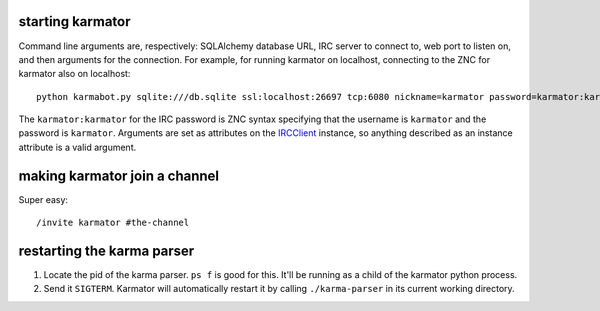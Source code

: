 starting karmator
=================

Command line arguments are, respectively: SQLAlchemy database URL, IRC server
to connect to, web port to listen on, and then arguments for the connection.
For example, for running karmator on localhost, connecting to the ZNC for karmator
also on localhost::

  python karmabot.py sqlite:///db.sqlite ssl:localhost:26697 tcp:6080 nickname=karmator password=karmator:karmator

The ``karmator:karmator`` for the IRC password is ZNC syntax specifying that
the username is ``karmator`` and the password is ``karmator``. Arguments are
set as attributes on the `IRCClient`_ instance, so anything described as an
instance attribute is a valid argument.


making karmator join a channel
==============================

Super easy::

  /invite karmator #the-channel


restarting the karma parser
===========================

1. Locate the pid of the karma parser. ``ps f`` is good for this. It'll be
   running as a child of the karmator python process.

2. Send it ``SIGTERM``. Karmator will automatically restart it by calling
   ``./karma-parser`` in its current working directory.


.. _IRCClient: http://twistedmatrix.com/documents/current/api/twisted.words.protocols.irc.IRCClient.html
